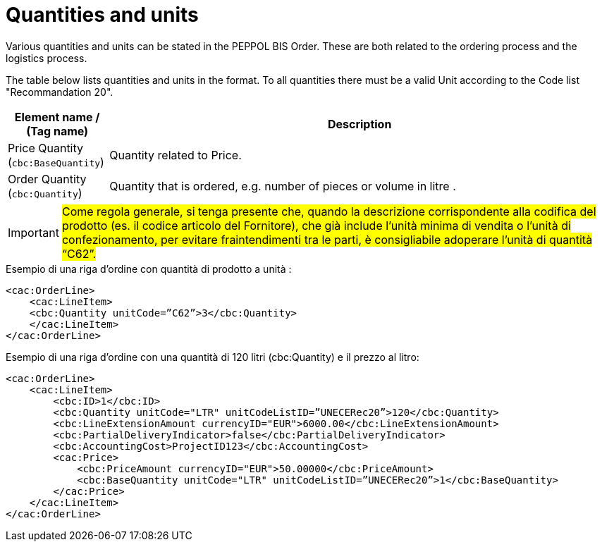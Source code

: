 [[quantities-and-units]]
= Quantities and units

Various quantities and units can be stated in the PEPPOL BIS Order.
These are both related to the ordering process and the logistics process.

The table below lists quantities and units in the format.
To all quantities there must be a valid Unit according to the Code list "Recommandation 20".

[cols="1,5",options="header"]
|====
|Element name / (Tag name)
|Description

|Price Quantity +
(`cbc:BaseQuantity`)
|Quantity related to Price.

|Order Quantity +
(`cbc:Quantity`)
|Quantity that is ordered, e.g. number of pieces or volume in litre .
|====


[IMPORTANT]
====
#Come regola generale, si tenga presente che, quando la descrizione corrispondente alla codifica del prodotto (es. il codice articolo del Fornitore), che già include l’unità minima di vendita o l’unità di confezionamento, per evitare fraintendimenti tra le parti, è consigliabile adoperare l’unità di quantità “C62”.#
====

.Esempio di una riga d’ordine con quantità di prodotto a unità :
[source, xml, indent=0]
----
<cac:OrderLine>
    <cac:LineItem>
    <cbc:Quantity unitCode=”C62”>3</cbc:Quantity>
    </cac:LineItem>
</cac:OrderLine>
----

.Esempio di una riga d’ordine con una quantità di 120 litri (cbc:Quantity) e il prezzo al litro:
[source, xml, indent=0]
----
<cac:OrderLine>
    <cac:LineItem>
        <cbc:ID>1</cbc:ID>
        <cbc:Quantity unitCode="LTR" unitCodeListID=”UNECERec20”>120</cbc:Quantity>
        <cbc:LineExtensionAmount currencyID="EUR">6000.00</cbc:LineExtensionAmount>
        <cbc:PartialDeliveryIndicator>false</cbc:PartialDeliveryIndicator>
        <cbc:AccountingCost>ProjectID123</cbc:AccountingCost>
        <cac:Price>
            <cbc:PriceAmount currencyID="EUR">50.00000</cbc:PriceAmount>
            <cbc:BaseQuantity unitCode="LTR" unitCodeListID=”UNECERec20”>1</cbc:BaseQuantity>
        </cac:Price>
    </cac:LineItem>
</cac:OrderLine>
----

